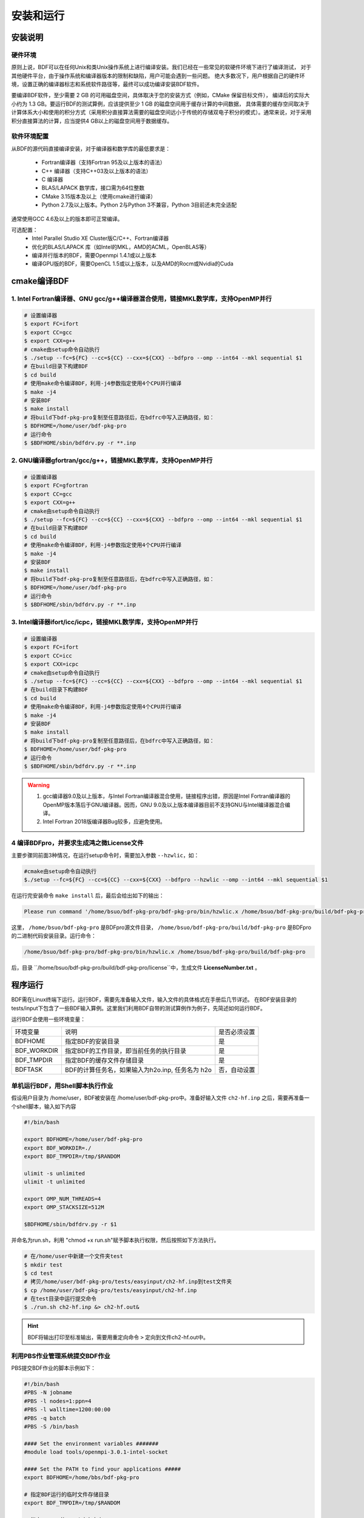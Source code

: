 安装和运行
************************************

安装说明
================================================

硬件环境
-------------------------------------------------
原则上说，BDF可以在任何Unix和类Unix操作系统上进行编译安装。我们已经在一些常见的软硬件环境下进行了编译测试，
对于其他硬件平台，由于操作系统和编译器版本的限制和缺陷，用户可能会遇到一些问题。
绝大多数况下，用户根据自己的硬件环境，设置正确的编译器标志和系统软件路径等，最终可以成功编译安装BDF软件。

要编译BDF软件，至少需要 2 GB 的可用磁盘空间，具体取决于您的安装方式（例如，CMake 保留目标文件），
编译后的实际大小约为 1.3 GB。要运行BDF的测试算例，应该提供至少 1 GB 的磁盘空间用于缓存计算的中间数据，
具体需要的缓存空间取决于计算体系大小和使用的积分方式（采用积分直接算法需要的磁盘空间远小于传统的存储双电子积分的模式）。通常来说，对于采用积分直接算法的计算，应当提供4 GB以上的磁盘空间用于数据缓存。

软件环境配置
------------------------------------------------------------------------

从BDF的源代码直接编译安装，对于编译器和数学库的最低要求是：

 * Fortran编译器（支持Fortran 95及以上版本的语法）
 * C++ 编译器（支持C++03及以上版本的语法）
 * C 编译器
 * BLAS/LAPACK 数学库，接口需为64位整数
 * CMake 3.15版本及以上（使用cmake进行编译）
 * Python 2.7及以上版本。Python 2与Python 3不兼容，Python 3目前还未完全适配
 
通常使用GCC 4.6及以上的版本即可正常编译。

可选配置：
 * Intel Parallel Studio XE Cluster版C/C++、Fortran编译器
 * 优化的BLAS/LAPACK 库（如Intel的MKL，AMD的ACML，OpenBLAS等）
 * 编译并行版本的BDF，需要Openmpi 1.4.1或以上版本
 * 编译GPU版的BDF，需要OpenCL 1.5或以上版本，以及AMD的Rocm或Nvidia的Cuda

cmake编译BDF
==========================================================================

1. Intel Fortran编译器、GNU gcc/g++编译器混合使用，链接MKL数学库，支持OpenMP并行
--------------------------------------------------------------------------------

.. code-block:: shell

    # 设置编译器
    $ export FC=ifort
    $ export CC=gcc
    $ export CXX=g++
    # cmake由setup命令自动执行
    $ ./setup --fc=${FC} --cc=${CC} --cxx=${CXX} --bdfpro --omp --int64 --mkl sequential $1
    # 在build目录下构建BDF
    $ cd build
    # 使用make命令编译BDF，利用-j4参数指定使用4个CPU并行编译 
    $ make -j4
    # 安装BDF
    $ make install
    # 将build下bdf-pkg-pro复制至任意路径后，在bdfrc中写入正确路径，如：
    $ BDFHOME=/home/user/bdf-pkg-pro
    # 运行命令
    $ $BDFHOME/sbin/bdfdrv.py -r **.inp

2. GNU编译器gfortran/gcc/g++，链接MKL数学库，支持OpenMP并行
-------------------------------------------------------------------

.. code-block:: shell

    # 设置编译器
    $ export FC=gfortran
    $ export CC=gcc
    $ export CXX=g++
    # cmake由setup命令自动执行
    $ ./setup --fc=${FC} --cc=${CC} --cxx=${CXX} --bdfpro --omp --int64 --mkl sequential $1
    # 在build目录下构建BDF
    $ cd build
    # 使用make命令编译BDF，利用-j4参数指定使用4个CPU并行编译 
    $ make -j4
    # 安装BDF
    $ make install
    # 将build下bdf-pkg-pro复制至任意路径后，在bdfrc中写入正确路径，如：
    $ BDFHOME=/home/user/bdf-pkg-pro
    # 运行命令
    $ $BDFHOME/sbin/bdfdrv.py -r **.inp

3. Intel编译器ifort/icc/icpc，链接MKL数学库，支持OpenMP并行
-------------------------------------------------------------------

.. code-block:: shell

    # 设置编译器
    $ export FC=ifort
    $ export CC=icc
    $ export CXX=icpc
    # cmake由setup命令自动执行
    $ ./setup --fc=${FC} --cc=${CC} --cxx=${CXX} --bdfpro --omp --int64 --mkl sequential $1
    # 在build目录下构建BDF
    $ cd build
    # 使用make命令编译BDF，利用-j4参数指定使用4个CPU并行编译 
    $ make -j4
    # 安装BDF
    $ make install
    # 将build下bdf-pkg-pro复制至任意路径后，在bdfrc中写入正确路径，如：
    $ BDFHOME=/home/user/bdf-pkg-pro
    # 运行命令
    $ $BDFHOME/sbin/bdfdrv.py -r **.inp

.. Warning::
   1. gcc编译器9.0及以上版本，与Intel Fortran编译器混合使用，链接程序出错，原因是Intel Fortran编译器的OpenMP版本落后于GNU编译器。因而，GNU 9.0及以上版本编译器目前不支持GNU与Intel编译器混合编译。
   2. Intel Fortran 2018版编译器Bug较多，应避免使用。

4  编译BDFpro，并要求生成鸿之微License文件
-------------------------------------------------------------------

主要步骤同前面3种情况，在运行setup命令时，需要加入参数 ``--hzwlic``，如：

.. code-block:: bdf

    #cmake由setup命令自动执行
    $./setup --fc=${FC} --cc=${CC} --cxx=${CXX} --bdfpro --hzwlic --omp --int64 --mkl sequential $1

在运行完安装命令 ``make install`` 后，最后会给出如下的输出：

.. code-block:: bdf

    Please run command '/home/bsuo/bdf-pkg-pro/bdf-pkg-pro/bin/hzwlic.x /home/bsuo/bdf-pkg-pro/build/bdf-pkg-pro' to generate Hongzhiwei license!

这里， ``/home/bsuo/bdf-pkg-pro`` 是BDFpro源文件目录， ``/home/bsuo/bdf-pkg-pro/build/bdf-pkg-pro`` 是BDFpro的二进制代码安装目录。运行命令：

.. code-block:: bdf

    /home/bsuo/bdf-pkg-pro/bdf-pkg-pro/bin/hzwlic.x /home/bsuo/bdf-pkg-pro/build/bdf-pkg-pro

后，目录 ``/home/bsuo/bdf-pkg-pro/build/bdf-pkg-pro/license``中，生成文件 **LicenseNumber.txt** 。


程序运行
==========================================================================

BDF需在Linux终端下运行。运行BDF，需要先准备输入文件，输入文件的具体格式在手册后几节详述。
在BDF安装目录的tests/input下包含了一些BDF输入算例。这里我们利用BDF自带的测试算例作为例子，先简述如何运行BDF。

运行BDF会使用一些环境变量：

+---------------------+---------------------------------------------------+----------------------+
|环境变量             | 说明                                              |  是否必须设置        |
+---------------------+---------------------------------------------------+----------------------+
|BDFHOME              | 指定BDF的安装目录                                 | 是                   |
+---------------------+---------------------------------------------------+----------------------+
|BDF_WORKDIR          | 指定BDF的工作目录，即当前任务的执行目录           | 是                   |
+---------------------+---------------------------------------------------+----------------------+
|BDF_TMPDIR           | 指定BDF的缓存文件存储目录                         | 是                   |
+---------------------+---------------------------------------------------+----------------------+
|BDFTASK              | BDF的计算任务名，如果输入为h2o.inp, 任务名为 h2o  | 否，自动设置         |
+---------------------+---------------------------------------------------+----------------------+

单机运行BDF，用Shell脚本执行作业
---------------------------------------------
假设用户目录为 /home/user，BDF被安装在 /home/user/bdf-pkg-pro中。准备好输入文件 ``ch2-hf.inp`` 之后，需要再准备一个shell脚本，输入如下内容

.. code-block:: shell

    #!/bin/bash

    export BDFHOME=/home/user/bdf-pkg-pro
    export BDF_WORKDIR=./
    export BDF_TMPDIR=/tmp/$RANDOM

    ulimit -s unlimited
    ulimit -t unlimited

    export OMP_NUM_THREADS=4
    export OMP_STACKSIZE=512M 

    $BDFHOME/sbin/bdfdrv.py -r $1

并命名为run.sh，利用 "chmod +x run.sh"赋予脚本执行权限，然后按照如下方法执行。 

.. code-block:: shell

    # 在/home/user中新建一个文件夹test
    $ mkdir test
    $ cd test
    # 拷贝/home/user/bdf-pkg-pro/tests/easyinput/ch2-hf.inp到test文件夹
    $ cp /home/user/bdf-pkg-pro/tests/easyinput/ch2-hf.inp
    # 在test目录中运行提交命令
    $ ./run.sh ch2-hf.inp &> ch2-hf.out&

.. hint::
    BDF将输出打印至标准输出，需要用重定向命令 ``>`` 定向到文件ch2-hf.out中。
    
利用PBS作业管理系统提交BDF作业
------------------------------------------------

PBS提交BDF作业的脚本示例如下：

.. code-block:: shell

    #!/bin/bash
    #PBS -N jobname
    #PBS -l nodes=1:ppn=4
    #PBS -l walltime=1200:00:00
    #PBS -q batch
    #PBS -S /bin/bash
    
    #### Set the environment variables #######
    #module load tools/openmpi-3.0.1-intel-socket
    
    #### Set the PATH to find your applications #####
    export BDFHOME=/home/bbs/bdf-pkg-pro
    
    # 指定BDF运行的临时文件存储目录
    export BDF_TMPDIR=/tmp/$RANDOM
    
    # 指定OpenMP的Stack内存大小
    export OMP_STACKSIZE=2G
    
    # 指定OpenMP可用线程数，应该等于ppn定义的数目
    export OMP_NUM_THREADS=4
    
    #### Do not modify this section ! #####
    cd $PBS_O_WORKDIR
    
    $BDFHOME/bdfdrv.py -r jobname.inp


利用Slurm作业管理系统提交BDF作业
------------------------------------------------

.. code-block:: shell


.. important::
    1. stacksize的问题。Intel Fortran编译器对程序运行的堆区（stack）内存要求较大，Linux系统默认的stacksize的大小通常太小，需要通过ulimit -s unlimited指定堆区内存大小。
    2. OpenMP并行的线程数。OMP_NUM_THREADS用于设定OpenMP的并行线程数。BDF依赖于OpenMP并行提高计算效率。如果用户使用了Bash Shell，可以用命令 ``export OMP_NUM_THREADS=N`` 指定使用N个OpenMP线程加速计算。
    3. OpenMP可用堆区内存，用户可以用 ``export OMP_STACKSIZE=1024M`` 指定OpenMP可用的堆区内存大小。



QM/MM计算环境配置
-------------------------------------------------
.. _qmmmsetup:

推荐使用Anaconda管理和配置QM/MM计算环境（ `详见官网 <https://www.anaconda.com>`_ ）。

*  在anaconda中配置运行环境

.. code-block:: shell

  conda create –name yourEnvname python=2.7
  conda activate yourEnvname
  #配置Cython和PyYAML
  conda install pyyaml #或者 pip install pyyaml
  conda install cython 

*  pDynamo-2的安装与配置

BDF中pDynamo-2已经内置于安装目录的sbin目录下，在sbin目录下依次运行如下命令进行安装和配置：

.. code-block:: shell

  cd pDynamo_2.0.0
  cd installation
  python ./install.py

安装脚本运行后，会生成 environment_bash.com，environment_cshell.com两个环境配置文件。用户可以在自己的 ``.bashrc`` 通过source加载这个
环境文件，设置运行环境。

.. note::

  编译过程会自动选择C编译器，对于MAC系统，建议使用 ``homebrew`` 安装GCC编译器，并添加 CC=gcc-8。其它版本的gcc编译器分别对应 gcc-6 或者 gcc-7等。
  高于gcc-8版本目前没有测试。 

pDynamo-2运行时，默认调用sbin目录下的 ``qmmmrun.sh`` 文件进行QM计算。环境配置时，需要确保sbin目录在系统PATH中。
可以用如下命令添加。

.. code-block:: shell

  export PATH=/BDFPATH/sbin:$PATH

*  最后一步，指定BDF程序临时文件存储文件夹，可以运行如下命令指定，也可以将该变量设置在环境变量中。

.. code-block:: shell
  
  export PDYNAMO_BDFTMP=YourBDF_tmpPATH

若要检测pDynamo是否正确安装，可以运行软件自带的算例进行检测，算例文件位于 **pDynamo_2.0.0/book/examples** 目录中，
可以运行以下命令测试：

.. code-block:: shell

  python RunExamples.py
